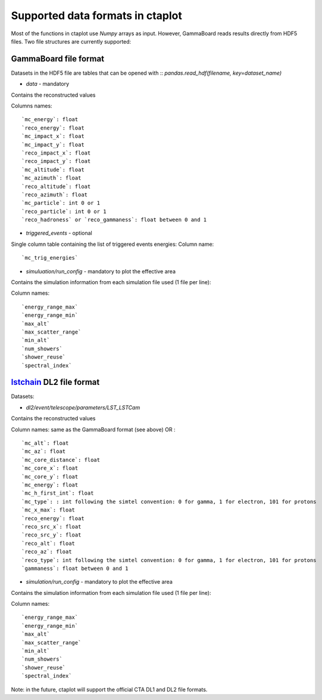 =================================
Supported data formats in ctaplot
=================================


Most of the functions in ctaplot use `Numpy` arrays as input.
However, GammaBoard reads results directly from HDF5 files. Two file structures are currently supported:

GammaBoard file format
----------------------

Datasets in the HDF5 file are tables that can be opened with
::
`pandas.read_hdf(filename, key=dataset_name)`

* `data` - mandatory

Contains the reconstructed values

Columns names:
::
    `mc_energy`: float
    `reco_energy`: float
    `mc_impact_x`: float
    `mc_impact_y`: float
    `reco_impact_x`: float
    `reco_impact_y`: float
    `mc_altitude`: float
    `mc_azimuth`: float
    `reco_altitude`: float
    `reco_azimuth`: float
    `mc_particle`: int 0 or 1
    `reco_particle`: int 0 or 1
    `reco_hadroness` or `reco_gammaness`: float between 0 and 1


.. image:: ctaplot_hdf5_data.png
    :width: 800px
    :align: center
    :alt: example of GammaBoard data table in HDF5 file


* `triggered_events` - optional
Single column table containing the list of triggered events energies:
Column name:
::
    `mc_trig_energies`


* `simuluation/run_config` - mandatory to plot the effective area

Contains the simulation information from each simulation file used (1 file per line):

Column names:
::
    `energy_range_max`
    `energy_range_min`
    `max_alt`
    `max_scatter_range`
    `min_alt`
    `num_showers`
    `shower_reuse`
    `spectral_index`



`lstchain <https://github.com/cta-observatory/cta-lstchain>`_ DL2 file format
------------------------

Datasets:

* `dl2/event/telescope/parameters/LST_LSTCam`

Contains the reconstructed values

Column names: same as the GammaBoard format (see above) OR :
::
    `mc_alt`: float
    `mc_az`: float
    `mc_core_distance`: float
    `mc_core_x`: float
    `mc_core_y`: float
    `mc_energy`: float
    `mc_h_first_int`: float
    `mc_type`: : int following the simtel convention: 0 for gamma, 1 for electron, 101 for protons
    `mc_x_max`: float
    `reco_energy`: float
    `reco_src_x`: float
    `reco_src_y`: float
    `reco_alt`: float
    `reco_az`: float
    `reco_type`: int following the simtel convention: 0 for gamma, 1 for electron, 101 for protons
    `gammaness`: float between 0 and 1


* `simulation/run_config` - mandatory to plot the effective area

Contains the simulation information from each simulation file used (1 file per line):

Column names:
::
    `energy_range_max`
    `energy_range_min`
    `max_alt`
    `max_scatter_range`
    `min_alt`
    `num_showers`
    `shower_reuse`
    `spectral_index`



Note: in the future, ctaplot will support the official CTA DL1 and DL2 file formats.
